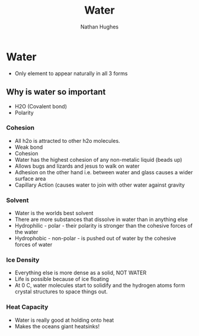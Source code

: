 #+TITLE: Water
#+OPTIONS: toc:nil 
#+AUTHOR: Nathan Hughes 

* Water 
- Only element to appear naturally in all 3 forms

** Why is water so important 
- H2O (Covalent bond) 
- Polarity 

*** Cohesion
- All h2o is attracted to other h2o molecules. 
- Weak bond
- Cohesion 
- Water has the highest cohesion of any non-metalic liquid (beads up) 
- Allows bugs and lizards and jesus to walk on water 
- Adhesion on the other hand i.e. between water and glass causes a wider surface area 
- Capillary Action (causes water to join with other water against gravity 

*** Solvent
- Water is the worlds best solvent 
- There are more substances that dissolve in water than in anything else 
- Hydrophilic - polar - their polarity is stronger than the cohesive forces of the water 
- Hydrophobic - non-polar - is pushed out of water by the cohesive forces of water  

*** Ice Density 
- Everything else is more dense as a solid, NOT WATER 
- Life is possible because of ice floating 
- At 0 C, water molecules start to solidify and the hydrogen atoms form crystal structures to space things out.

*** Heat Capacity
- Water is really good at holding onto heat
- Makes the oceans giant heatsinks! 
